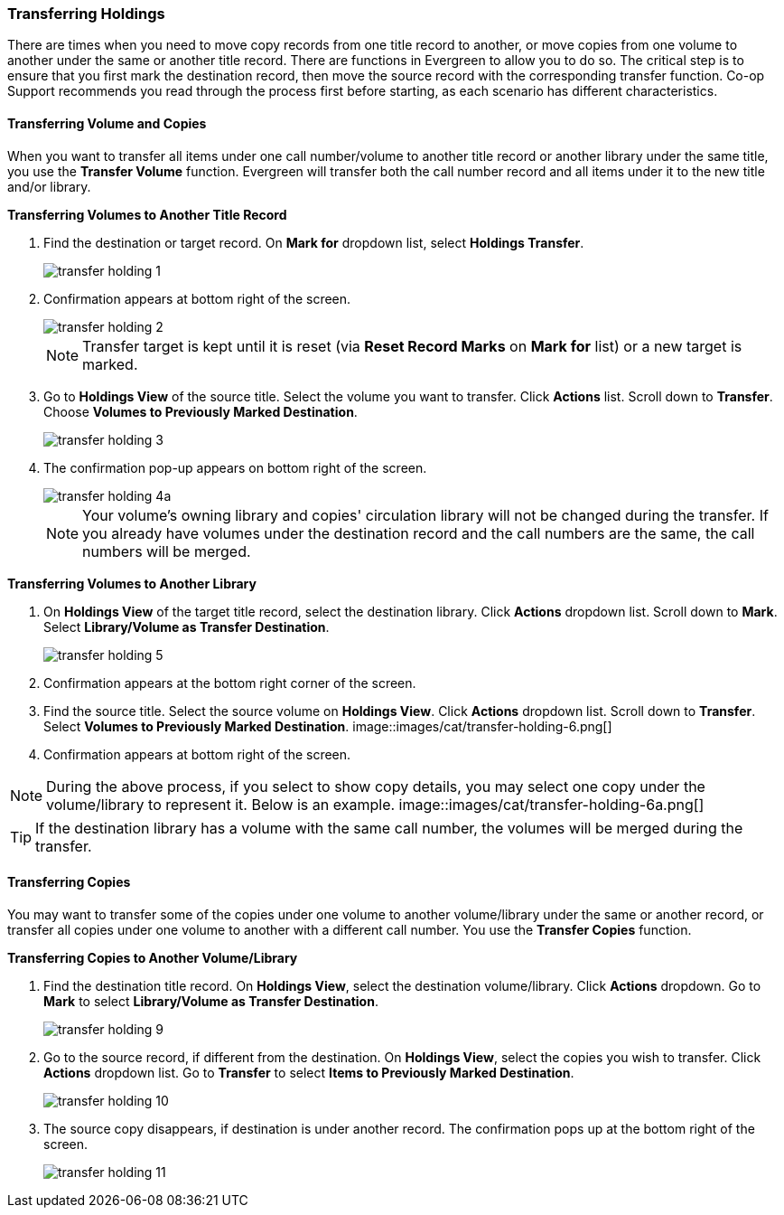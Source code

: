 Transferring Holdings
~~~~~~~~~~~~~~~~~~~~~

There are times when you need to move copy records from one title record to another, or move copies from one volume to another under the same or another title record. There are functions in Evergreen to allow you to do so. The critical step is to ensure that you first mark the destination record, then move the source record with the corresponding transfer function. Co-op Support recommends you read through the process first before starting, as each scenario has different characteristics. 

Transferring Volume and Copies
^^^^^^^^^^^^^^^^^^^^^^^^^^^^^^^

When you want to transfer all items under one call number/volume to another title record or another library under the same title, you  use the *Transfer Volume* function. Evergreen will transfer both the call number record and all items under it to the new title and/or library.

[[transfer-volume-to-another-record]]
*Transferring Volumes to Another Title Record*

. Find the destination or target record. On *Mark for* dropdown list, select *Holdings Transfer*.
+
image::images/cat/transfer-holding-1.png[]
+
. Confirmation appears at bottom right of the screen.
+
image::images/cat/transfer-holding-2.png[]
+
NOTE: Transfer target is kept until it is reset (via *Reset Record Marks* on *Mark for* list) or a new target is marked.
+
. Go to *Holdings View* of the source title. Select the volume you want to transfer. Click *Actions* list. Scroll down to *Transfer*. Choose *Volumes to Previously Marked Destination*.
+
image::images/cat/transfer-holding-3.png[]
+
. The confirmation pop-up appears on bottom right of the screen.
+
image::images/cat/transfer-holding-4a.png[]
+
[NOTE]
========
Your volume's owning library and copies' circulation library will not be changed during the transfer. If you already have volumes under the destination record and the call numbers are the same, the call numbers will be merged.
========

[[transfer-volume-to-another-library]]
*Transferring Volumes to Another Library*

. On *Holdings View* of the target title record, select the destination library. Click *Actions* dropdown list. Scroll down to *Mark*. Select *Library/Volume as Transfer Destination*. 
+
image::images/cat/transfer-holding-5.png[]
+
. Confirmation appears at the bottom right corner of the screen.
+
. Find the source title. Select the source volume on *Holdings View*. Click *Actions* dropdown list. Scroll down to *Transfer*. Select *Volumes to Previously Marked Destination*.
image::images/cat/transfer-holding-6.png[]
+
. Confirmation appears at bottom right of the screen.

[NOTE]
========
During the above process, if you select to show copy details, you may select one copy under the volume/library to represent it. Below is an example.
image::images/cat/transfer-holding-6a.png[]
========

[TIP]
=======
If the destination library has a volume with the same call number, the volumes will be merged during the transfer.
=======

[[transfer-copy]]
Transferring Copies
^^^^^^^^^^^^^^^^^^^

You may want to transfer some of the copies under one volume to another volume/library under the same or another record, or transfer all copies under one volume to another with a different call number. You use the  *Transfer Copies* function.

*Transferring Copies to Another Volume/Library*

. Find the destination title record. On *Holdings View*, select the destination volume/library. Click *Actions* dropdown. Go to *Mark* to select *Library/Volume as Transfer Destination*.
+
image::images/cat/transfer-holding-9.png[]
+
. Go to the source record, if different from the destination. On *Holdings View*, select the copies you wish to transfer. Click *Actions* dropdown list. Go to *Transfer* to select *Items to Previously Marked Destination*.
+
image::images/cat/transfer-holding-10.png[]
+
. The source copy disappears, if destination is under another record. The confirmation pops up at the bottom right of the screen.
+
image::images/cat/transfer-holding-11.png[]

